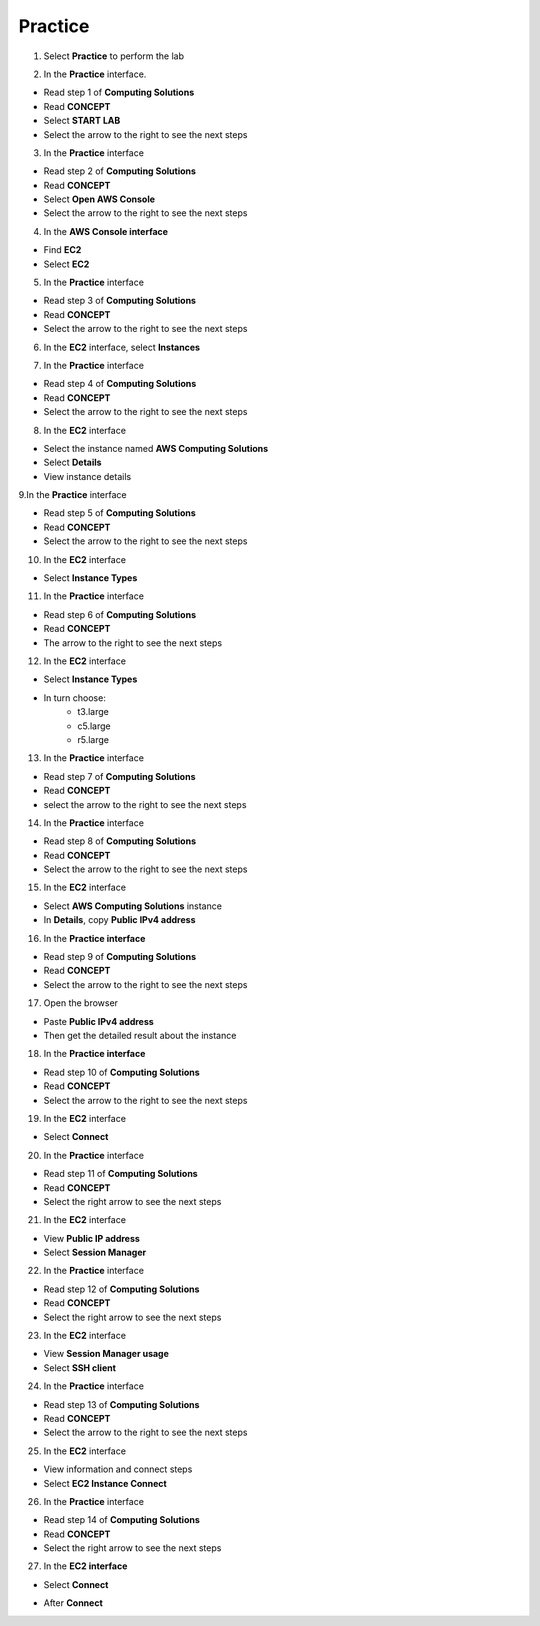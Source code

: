 Practice
===========

.. info::

   After watching **Plan**, the player prepares for **Practice**.

1. Select **Practice** to perform the lab

.. image:: pictures/04-practice.png
   :align: center
   :width: 700px


2. In the **Practice** interface.


- Read step 1 of **Computing Solutions**

- Read **CONCEPT**

- Select **START LAB**

- Select the arrow to the right to see the next steps


.. image:: pictures/05-practice.png
   :align: center
   :width: 700px

3. In the **Practice** interface

- Read step 2 of **Computing Solutions**

- Read **CONCEPT**

- Select **Open AWS Console**

- Select the arrow to the right to see the next steps

.. image:: pictures/06-practice.png
   :align: center
   :width: 700px


4. In the **AWS Console interface**


- Find **EC2**

- Select **EC2**


.. image:: pictures/07-practice.png
   :align: center
   :width: 700px


5. In the **Practice** interface


- Read step 3 of **Computing Solutions**

- Read **CONCEPT**

- Select the arrow to the right to see the next steps

.. image:: pictures/08-practice.png
   :align: center
   :width: 700px


6. In the **EC2** interface, select **Instances**


.. image:: pictures/09-practice.png
   :align: center
   :width: 700px


7. In the **Practice** interface


- Read step 4 of **Computing Solutions**

- Read **CONCEPT**

- Select the arrow to the right to see the next steps


.. image:: pictures/10-practice.png
   :align: center
   :width: 700px


8. In the **EC2** interface


- Select the instance named **AWS Computing Solutions**

- Select **Details**

- View instance details


.. image:: pictures/011-practice.png
   :align: center
   :width: 700px


9.In the **Practice** interface


- Read step 5 of **Computing Solutions**

- Read **CONCEPT**

- Select the arrow to the right to see the next steps


.. image:: pictures/012-practice.png
   :align: center
   :width: 700px


10. In the **EC2** interface


- Select **Instance Types**


.. image:: pictures/013-practice.png
   :align: center
   :width: 700px


11. In the **Practice** interface


- Read step 6 of **Computing Solutions**

- Read **CONCEPT**

- The arrow to the right to see the next steps


.. image:: pictures/014-practice.png
   :align: center
   :width: 700px


12. In the **EC2** interface


- Select **Instance Types**

- In turn choose:
   - t3.large
   - c5.large
   - r5.large


.. image:: pictures/015-practice.png
   :align: center
   :width: 700px


13. In the **Practice** interface


- Read step 7 of **Computing Solutions**

- Read **CONCEPT**

- select the arrow to the right to see the next steps


.. image:: pictures/016-practice.png
   :align: center
   :width: 700px


14. In the **Practice** interface


- Read step 8 of **Computing Solutions**

- Read **CONCEPT**

- Select the arrow to the right to see the next steps


.. image:: pictures/017-practice.png
   :align: center
   :width: 700px


15. In the **EC2** interface


- Select **AWS Computing Solutions** instance

- In **Details**, copy **Public IPv4 address**


.. image:: pictures/00015-practice.png
   :align: center
   :width: 700px


16. In the **Practice interface**


- Read step 9 of **Computing Solutions**

- Read **CONCEPT**

- Select the arrow to the right to see the next steps


.. image:: pictures/00016-practice.png
   :align: center
   :width: 700px


17. Open the browser


- Paste **Public IPv4 address**

- Then get the detailed result about the instance


.. image:: pictures/00017-practice.png
   :align: center
   :width: 700px


18. In the **Practice interface**


- Read step 10 of **Computing Solutions**

- Read **CONCEPT**

- Select the arrow to the right to see the next steps


.. image:: pictures/00018-practice.png
   :align: center
   :width: 700px


19. In the **EC2** interface


- Select **Connect**


.. image:: pictures/00019-practice.png
   :align: center
   :width: 700px


20. In the **Practice** interface


- Read step 11 of **Computing Solutions**

- Read **CONCEPT**

- Select the right arrow to see the next steps


.. image:: pictures/00020-practice.png
   :align: center
   :width: 700px


21. In the **EC2** interface


- View **Public IP address**

- Select **Session Manager**


.. image:: pictures/00021-practice.png
   :align: center
   :width: 700px


22. In the **Practice** interface


- Read step 12 of **Computing Solutions**

- Read **CONCEPT**

- Select the right arrow to see the next steps


.. image:: pictures/00022-practice.png
   :align: center
   :width: 700px


23. In the **EC2** interface


- View **Session Manager usage**

- Select **SSH client**

.. image:: pictures/00023-practice.png
   :align: center
   :width: 700px


24. In the **Practice** interface


- Read step 13 of **Computing Solutions**

- Read **CONCEPT**

- Select the arrow to the right to see the next steps


.. image:: pictures/00024-practice.png
   :align: center
   :width: 700px


25. In the **EC2** interface


- View information and connect steps

- Select **EC2 Instance Connect**


.. image:: pictures/017-practice.png
   :align: center
   :width: 700px


26. In the **Practice** interface


- Read step 14 of **Computing Solutions**

- Read **CONCEPT**

- Select the right arrow to see the next steps


.. image:: pictures/017-practice.png
   :align: center
   :width: 700px


27. In the **EC2 interface**


- Select **Connect**

.. image:: pictures/017-practice.png
   :align: center
   :width: 700px


- After **Connect**


.. image:: pictures/017-practice.png
   :align: center
   :width: 700px






























